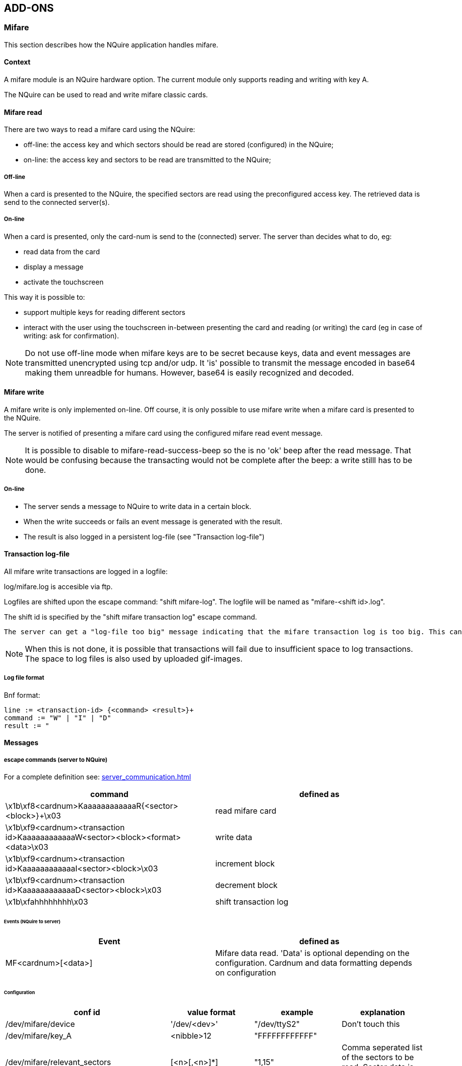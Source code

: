 == ADD-ONS

=== Mifare

This section describes how the NQuire application handles mifare.

==== Context

A mifare module is an NQuire hardware option. The current module only supports reading and writing with key A.

The NQuire can be used to read and write mifare classic cards.

==== Mifare read

There are two ways to read a mifare card using the NQuire:

 - off-line: the access key and which sectors should be read are stored (configured) in the NQuire;
 - on-line: the access key and sectors to be read are transmitted to the NQuire;

===== Off-line

When a card is presented to the NQuire, the specified sectors are read using the preconfigured access key. The retrieved data is send to the connected server(s).

===== On-line

When a card is presented, only the card-num is send to the (connected) server. The server than decides what to do, eg:

 - read data from the card
 - display a message
 - activate the touchscreen

This way it is possible to:

 - support multiple keys for reading different sectors
 - interact with the user using the touchscreen in-between presenting the card and reading (or writing) the card (eg in case of writing: ask for confirmation).

NOTE: Do not use off-line mode when mifare keys are to be secret because keys, data and event messages are transmitted unencrypted using tcp and/or udp. It 'is' possible to transmit the message encoded in base64 making them unreadble for humans. However, base64 is easily recognized and decoded.

==== Mifare write

A mifare write is only implemented on-line. Off course, it is only possible to use mifare write when a mifare card is presented to the NQuire.

The server is notified of presenting a mifare card using the configured mifare read event message.

NOTE: It is possible to disable to mifare-read-success-beep so the is no 'ok' beep after the read message. That would be confusing because the transacting would not be complete after the beep: a write stilll has to be done.

===== On-line

 - The server sends a message to NQuire to write data in a certain block.
 - When the write succeeds or fails an event message is generated with the result.
 - The result is also logged in a persistent log-file (see "Transaction log-file")

==== Transaction log-file

All mifare write transactions are logged in a logfile:

log/mifare.log is accesible via ftp.

Logfiles are shifted upon the escape command: "shift mifare-log". The logfile will be named as "mifare-<shift id>.log".

The shift id is specified by the "shift mifare transaction log" escape command.

----
The server can get a "log-file too big" message indicating that the mifare transaction log is too big. This can influence performance. As a response, the server should innitiate a "shift mifare log", download the log and remove the log.
----

NOTE: When this is not done, it is possible that transactions will fail due to insufficient space to log transactions. The space to log files is also used by uploaded gif-images.

===== Log file format

Bnf format:
-----
line := <transaction-id> {<command> <result>}+
command := "W" | "I" | "D"
result := "
-----


==== Messages

===== escape commands (server to NQuire)

For a complete definition see: link:server_communication.html[server_communication.html]

[format="csv", options="header"]
|===
command,defined as
\x1b\xf8<cardnum>KaaaaaaaaaaaaR{<sector><block>}+\x03,read mifare card
\x1b\xf9<cardnum><transaction id>KaaaaaaaaaaaaW<sector><block><format><data>\x03,write data
\x1b\xf9<cardnum><transaction id>KaaaaaaaaaaaaI<sector><block>\x03,increment block
\x1b\xf9<cardnum><transaction id>KaaaaaaaaaaaaD<sector><block>\x03,decrement block
\x1b\xfahhhhhhhh\x03,shift transaction log
|===

====== Events (NQuire to server)

[format="csv", options="header"]
|===
Event,defined as
MF<cardnum>[<data>],Mifare data read. 'Data' is optional depending on the configuration. Cardnum and data formatting depends on configuration
|===

====== Configuration


|===
|conf id|value format|example|explanation

|/dev/mifare/device|'/dev/<dev>'|"/dev/ttyS2"|Don't touch this
|/dev/mifare/key_A|<nibble>12|"FFFFFFFFFFFF"|
|/dev/mifare/relevant_sectors|[<n>[,<n>]*]|"1,15"|Comma seperated list of the sectors to be read. Sector data is send in this order.

|/dev/mifare/prevent_duplicate_scan_timeout|n|3|
A detected card will be ignored when it was
the same as the last scanned mifare card within
n seconds ago.

|/dev/mifare/cardnum_format|"binary"
"hexadecimal"|"hexadecimal"|
The cardnum is formatted according this parameter:
'binary': data is send as it is (null
characters are send as null characters, etc)
'hexadecimal': all characters are transmitted in
their hexadecimal value formatted as 2 nibbles
for each character.

|/dev/mifare/msg/incomplete_scan/text|<text>|"Wait for beep\nwhen scanning"|
The error message that is displayed when a
card scan was incomplete.

|/dev/mifare/msg/access_violation/text|<text>|"Card access\ndenied"|
The message that is displayed when card
access was denied.

|===

== Touch Screen

This document describes the requirements and design for how the NQuire
application should handle the touchscreen functionality.

=== Introduction

Some customers require a possebility to interact with the NQuire. An example of
this could be an application of the NQuire in a casino for upgrading a value
card.

Choosen is to have a touchscreen for this. The NQuire should still remain a
dumb device, knowning knothing of the application it serves. This means it
will only offer the possibility to use the touchscreen. The actual application
giving the touch-screen-input meaning, is to be in the customers server.

=== Hardware

The touchscreen is a hardware option on the NQuire.

This touchscreen has a capacitive matrix of 4x4 touch-area ('keys').
The firmware is extended with an extra device: +/dev/event0+

This device spawns +struct input_event+ formatted data.

=== Requirements

R.kp.1 - The server should be able to be notified of all touch-key-press events.

R.kp.2 - It shall be possible to have a grafical touch-key visualisation.

R.kp.2.1 - A touch key can be related to an image (gif)

R.kp.2.2 - A key-press event is to be visualised.

R.kp.2.2.2 - It shall be possible to relate a different image to the released
	as to the pressed state of a touch-key.

R.kp.2.3 - It shall be possible to relate one image to more than 1 touch-key.

R.kp.2.3.1 - Images are of arbitray size (uploaded images can be smaller or bigger than 1 touch-key).

R.kp.2.3.2 - An image is visualised the moment a relation is made.

R.kp.2.3.3 - There shall be a timeout on the touchscreen visualisation, counting
	from the last key-press or layout-update.

R.kp.2.3.3.1 - The timeout shall be configurable (and can be indefinite).

R.kp.2.3.4 - All clients (udp/tcp) shall be notified of the timeout-event.

R.kp.2.3.5 - The screen shall be blanked upon a timeout.
	The normal +welcome+ text is displayed after the idle-timeout +cit.conf /cit/messages/idle/timeout+

R.kp.2.5 - The following default images shall be available:

R.kp.2.5.1 - 1 key-size button images:
	0.gif        a.gif       cross.gif
	1.gif        b.gif       mul.gif
	2.gif        c.gif	     div.gif
	3.gif        d.gif       add.gif
	4.gif        e.gif       sub.gif
	5.gif        f.gif       assign.gif
	6.gif        info.gif    down.gif
	7.gif        cancel.gif  up.gif
	8.gif        cr.gif      right.gif
	9.gif        ok.gif      left.gif
	reset.gif    ok_sign.gif

R.kp.2.6 - It shall be possible to upload alternate images.

R.kp.2.6.1 - Image names should not contain spaces or a path

R.kp.2.6.3 - The upload client is responsible for correct format of the image

R.kp.2.6.4 - Only gif images will be used by the nquire

R.kp.2.6.4.1 - It is possible to use animated gif images

R.kp.2.6.4.2 - The images should be 2 colors: white={r=255,g=255,b=255}
	and black={r=0,g=0,b=0}. Pure blue={r=0,g=0,b=255} is interpreted as
	transparent color.

R.kp.3 - It shall be possible to write text 'over' the touch-screen layout
	using escape commands.

=== Constraints

It is not possible to use an external scanner on an NQuire with a touchscreen.

This is a driver contraint: the touchscreen outputs via
stdin as well as the external scanner. Both datastreams will be mixed, which will give inconclusive results.

Therefore, external scanner input is ignored when a touchscreen is detected.

=== Design

==== Escape command interface


The following extra escape commands are to be implemented:

 * +\xf0 <image name> \x03+ : show image
 .. position image with \x2c (set pixel position)
 .. only gif images allowed
 * +\xf2 <name released> \x0d <name pressed> \x0d <pos key-id> <coupled to key-id>n \x03+ : relate image to touch-key
 .. When only 1 key is coupled, usually <pos key-id> == <coupled to key-id>
 .. the +name+ the name of the gif-image without the +.gif+ extension.
 .. it is possible to couple an image to more than 1 touch-key, simply by specifying more than 1 key-id.
 .. positions range from [0..f], starting left top:
------
           0  1  2  3
           4  5  6  7
           8  9  a  b
           c  d  e  f
------
 * +\xf3+ : show welcome text
 .. This forces the welcome tekst to be shown without delay.
 .. All touch-key to image bindings are released.
 * +\xf5+ : clear text layer only (images stay on the screen)

==== Image upload

Images can be uploaded with ftp.
For this, the folder 'img' is available when the ftp-user is logged in.
Image upload is only available when an sd-card is inserted.
The images are directly stored on the sd-card (mount --bind). As such, the size of the sd-card limits the number of images.

When no sd card is present, it is decided that it should still be possible to store a small amount of images. For this, a small seperate partition is created which is mounted instead of the sd-card to /home/ftp/img. (it is not possible to just use the remaining space of the jffs2 partition because an ftp-user could than potiontially crash the system by uploading files until no space is left on the jffs2 partition since that is the same partition as occupied by OS and application files).

Note that there can be serious performance degradation when there are a lot of images (thousends?). The ftp-user is responsible for managing those images.

==== Touch-key-press event messages

-------
packet := prefix value <CR>
prefix := "K"
value  := { {'0' .. 'f'} [<filename of image>] } | 'T'
-------

Note that:

 * the prefix is configurable in the webui.
 * the value always sends the touched key, followed by the filename of the image when an image was coupled to it. A 'T' is send on a timeout.
 * When a touch-key is pressed without having an image coupled to it (and +/dev/touch16/send_active_keys_only = true+), then only the prefix followed by the key-value is send.

=== QA

 Q1: What to do when a image is not available for positioning?
 A1: The command is simply ignored
